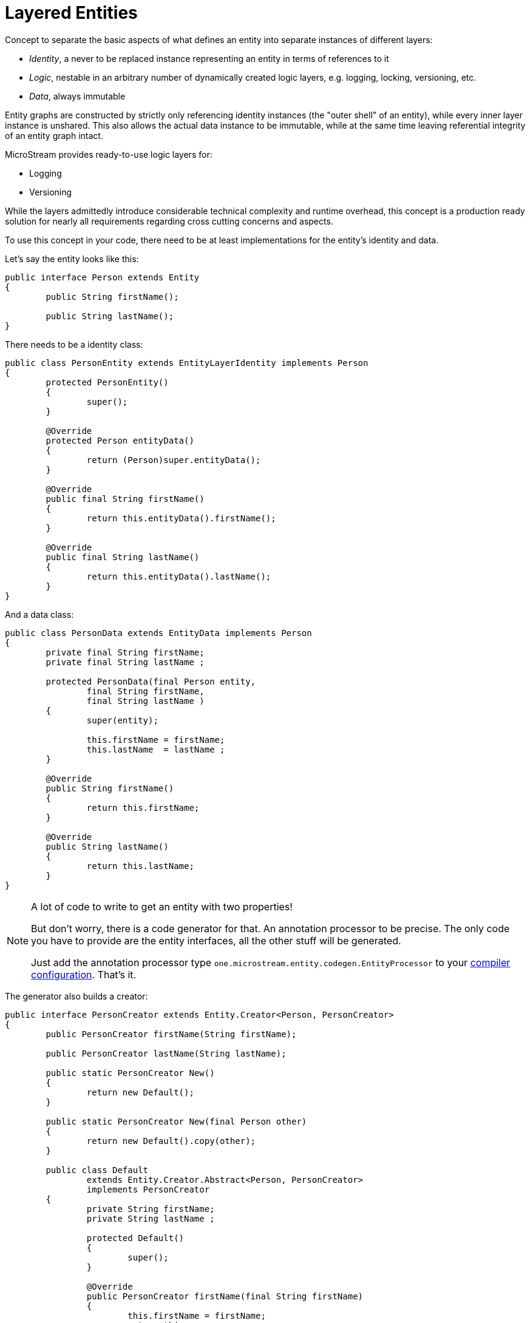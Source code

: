 = Layered Entities

Concept to separate the basic aspects of what defines an entity into separate instances of different layers:

* _Identity_, a never to be replaced instance representing an entity in terms of references to it
* _Logic_, nestable in an arbitrary number of dynamically created logic layers, e.g.
logging, locking, versioning, etc.
* _Data_, always immutable

Entity graphs are constructed by strictly only referencing identity instances (the "outer shell" of an entity), while every inner layer instance is unshared.
This also allows the actual data instance to be immutable, while at the same time leaving referential integrity of an entity graph intact.

MicroStream provides ready-to-use logic layers for:

* Logging
* Versioning

While the layers admittedly introduce considerable technical complexity and runtime overhead, this concept is a production ready solution for nearly all requirements regarding cross cutting concerns and aspects.

To use this concept in your code, there need to be at least implementations for the entity's identity and data.

Let's say the entity looks like this:

[source, java]
----
public interface Person extends Entity
{
	public String firstName();
	
	public String lastName();
}
----

There needs to be a identity class:

[source, java]
----
public class PersonEntity extends EntityLayerIdentity implements Person
{
	protected PersonEntity()
	{
		super();
	}

	@Override
	protected Person entityData()
	{
		return (Person)super.entityData();
	}

	@Override
	public final String firstName()
	{
		return this.entityData().firstName();
	}

	@Override
	public final String lastName()
	{
		return this.entityData().lastName();
	}
}
----

And a data class:

[source, java]
----
public class PersonData extends EntityData implements Person
{
	private final String firstName;
	private final String lastName ;

	protected PersonData(final Person entity,
		final String firstName,
		final String lastName )
	{
		super(entity);

		this.firstName = firstName;
		this.lastName  = lastName ;
	}

	@Override
	public String firstName()
	{
		return this.firstName;
	}

	@Override
	public String lastName()
	{
		return this.lastName;
	}
}
----

[NOTE] 
====
A lot of code to write to get an entity with two properties!

But don't worry, there is a code generator for that.
An annotation processor to be precise.
The only code you have to provide are the entity interfaces, all the other stuff will be generated.

Just add the annotation processor type `one.microstream.entity.codegen.EntityProcessor` to your xref:layered-entities/configuration.adoc[compiler configuration].
That's it.
====

The generator also builds a creator:

[source, java]
----
public interface PersonCreator extends Entity.Creator<Person, PersonCreator>
{
	public PersonCreator firstName(String firstName);

	public PersonCreator lastName(String lastName);

	public static PersonCreator New()
	{
		return new Default();
	}

	public static PersonCreator New(final Person other)
	{
		return new Default().copy(other);
	}

	public class Default
		extends Entity.Creator.Abstract<Person, PersonCreator>
		implements PersonCreator
	{
		private String firstName;
		private String lastName ;

		protected Default()
		{
			super();
		}

		@Override
		public PersonCreator firstName(final String firstName)
		{
			this.firstName = firstName;
			return this;
		}

		@Override
		public PersonCreator lastName(final String lastName)
		{
			this.lastName = lastName;
			return this;
		}

		@Override
		protected EntityLayerIdentity createEntityInstance()
		{
			return new PersonEntity();
		}

		@Override
		public Person createData(final Person entityInstance)
		{
			return new PersonData(entityInstance,
				this.firstName,
				this.lastName );
		}

		@Override
		public PersonCreator copy(final Person other)
		{
			final Person data = Entity.data(other);
			this.firstName = data.firstName();
			this.lastName  = data.lastName ();
			return this;
		}
	}
}
----

An Updater:

[source, java]
----
public interface PersonUpdater extends Entity.Updater<Person, PersonUpdater>
{
	public static boolean setFirstName(final Person person, final String firstName)
	{
		return New(person).firstName(firstName).update();
	}

	public static boolean setLastName(final Person person, final String lastName)
	{
		return New(person).lastName(lastName).update();
	}

	public PersonUpdater firstName(String firstName);

	public PersonUpdater lastName(String lastName);

	public static PersonUpdater New(final Person person)
	{
		return new Default(person);
	}

	public class Default
		extends Entity.Updater.Abstract<Person, PersonUpdater>
		implements PersonUpdater
	{
		private String firstName;
		private String lastName ;

		protected Default(final Person person)
		{
			super(person);
		}

		@Override
		public PersonUpdater firstName(final String firstName)
		{
			this.firstName = firstName;
			return this;
		}

		@Override
		public PersonUpdater lastName(final String lastName)
		{
			this.lastName = lastName;
			return this;
		}

		@Override
		public Person createData(final Person entityInstance)
		{
			return new PersonData(entityInstance,
				this.firstName,
				this.lastName );
		}

		@Override
		public PersonUpdater copy(final Person other)
		{
			final Person data = Entity.data(other);
			this.firstName = data.firstName();
			this.lastName  = data.lastName ();
			return this;
		}
	}
}
----

An optional equalator, with `equals` and `hashCode` methods:

[source, java]
----
public interface PersonHashEqualator extends HashEqualator<Person>
{
	public static PersonHashEqualator New()
	{
		return new Default();
	}

	public final class Default implements PersonHashEqualator, Stateless
	{
		public static boolean equals(final Person person1, final Person person2)
		{
			return X.equal(person1.firstName(), person2.firstName())
				&& X.equal(person1.lastName (), person2.lastName ())
			;
		}

		public static int hashCode(final Person person)
		{
			return Objects.hash(
				person.firstName(),
				person.lastName ()
			);
		}

		Default()
		{
			super();
		}

		@Override
		public boolean equal(final Person person1, final Person person2)
		{
			return equals(person1, person2);
		}

		@Override
		public int hash(final Person person)
		{
			return hashCode(person);
		}
	}
}
----

And an optional Appendable:

[source, java]
----
public interface PersonAppendable extends VarString.Appendable
{
	public static String toString(final Person person)
	{
		return New(person).appendTo(VarString.New()).toString();
	}

	public static PersonAppendable New(final Person person)
	{
		return new Default(person);
	}

	public static class Default implements PersonAppendable
	{
		private final Person person;

		Default(final Person person)
		{
			super();

			this.person = person;
		}

		@Override
		public VarString appendTo(final VarString vs)
		{
			return vs.append(this.person.getClass().getSimpleName())
				.append(" [lastName = ")
				.append(this.person.lastName())
				.append(", firstName = ")
				.append(this.person.firstName())
				.append(']');
		}
	}
}
----
